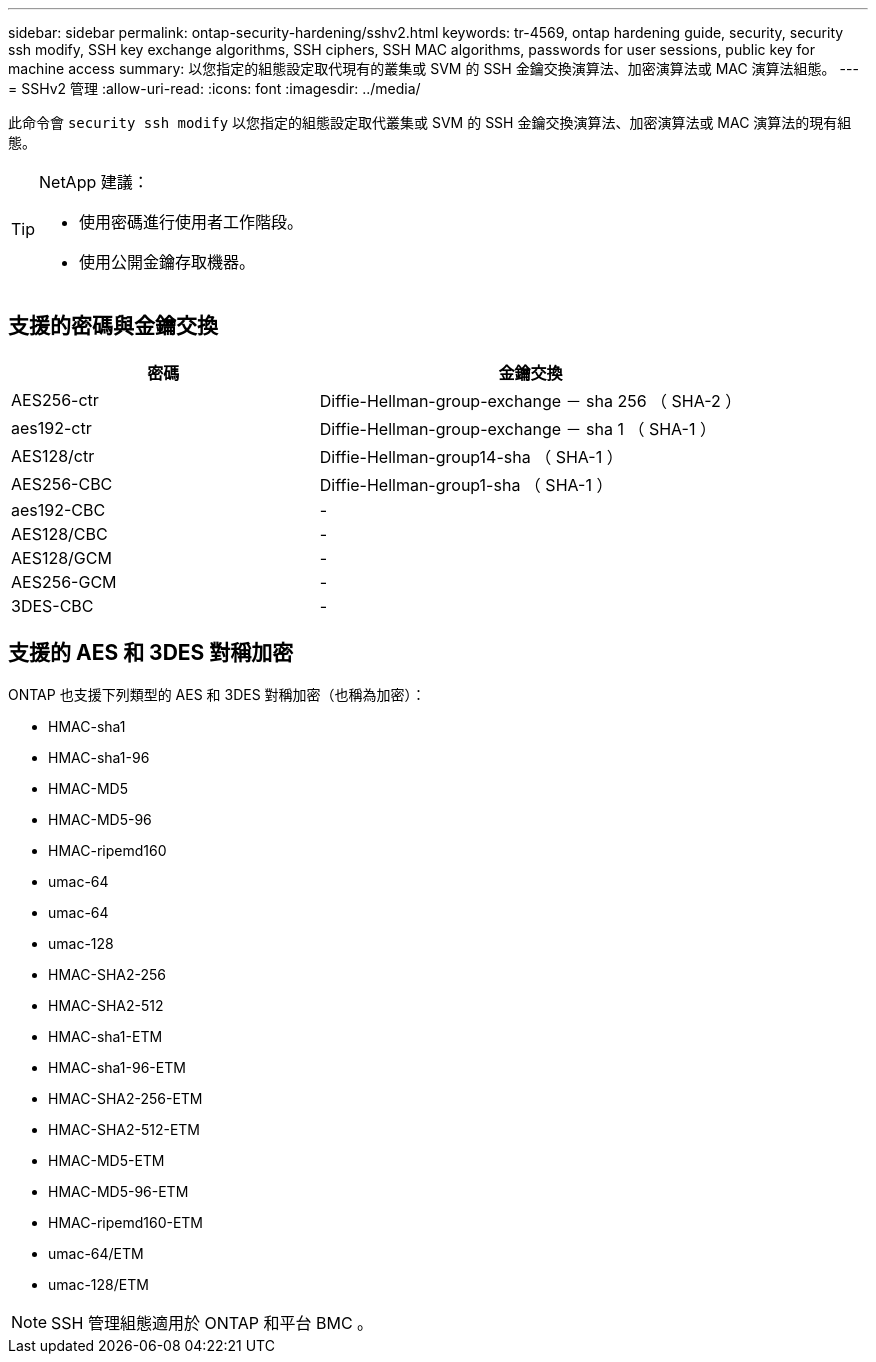 ---
sidebar: sidebar 
permalink: ontap-security-hardening/sshv2.html 
keywords: tr-4569, ontap hardening guide, security, security ssh modify, SSH key exchange algorithms, SSH ciphers, SSH MAC algorithms, passwords for user sessions, public key for machine access 
summary: 以您指定的組態設定取代現有的叢集或 SVM 的 SSH 金鑰交換演算法、加密演算法或 MAC 演算法組態。 
---
= SSHv2 管理
:allow-uri-read: 
:icons: font
:imagesdir: ../media/


[role="lead"]
此命令會 `security ssh modify` 以您指定的組態設定取代叢集或 SVM 的 SSH 金鑰交換演算法、加密演算法或 MAC 演算法的現有組態。

[TIP]
====
NetApp 建議：

* 使用密碼進行使用者工作階段。
* 使用公開金鑰存取機器。


====


== 支援的密碼與金鑰交換

[cols="42%,58%"]
|===
| 密碼 | 金鑰交換 


| AES256-ctr | Diffie-Hellman-group-exchange － sha 256 （ SHA-2 ） 


| aes192-ctr | Diffie-Hellman-group-exchange － sha 1 （ SHA-1 ） 


| AES128/ctr | Diffie-Hellman-group14-sha （ SHA-1 ） 


| AES256-CBC | Diffie-Hellman-group1-sha （ SHA-1 ） 


| aes192-CBC | - 


| AES128/CBC | - 


| AES128/GCM | - 


| AES256-GCM | - 


| 3DES-CBC | - 
|===


== 支援的 AES 和 3DES 對稱加密

ONTAP 也支援下列類型的 AES 和 3DES 對稱加密（也稱為加密）：

* HMAC-sha1
* HMAC-sha1-96
* HMAC-MD5
* HMAC-MD5-96
* HMAC-ripemd160
* umac-64
* umac-64
* umac-128
* HMAC-SHA2-256
* HMAC-SHA2-512
* HMAC-sha1-ETM
* HMAC-sha1-96-ETM
* HMAC-SHA2-256-ETM
* HMAC-SHA2-512-ETM
* HMAC-MD5-ETM
* HMAC-MD5-96-ETM
* HMAC-ripemd160-ETM
* umac-64/ETM
* umac-128/ETM



NOTE: SSH 管理組態適用於 ONTAP 和平台 BMC 。
